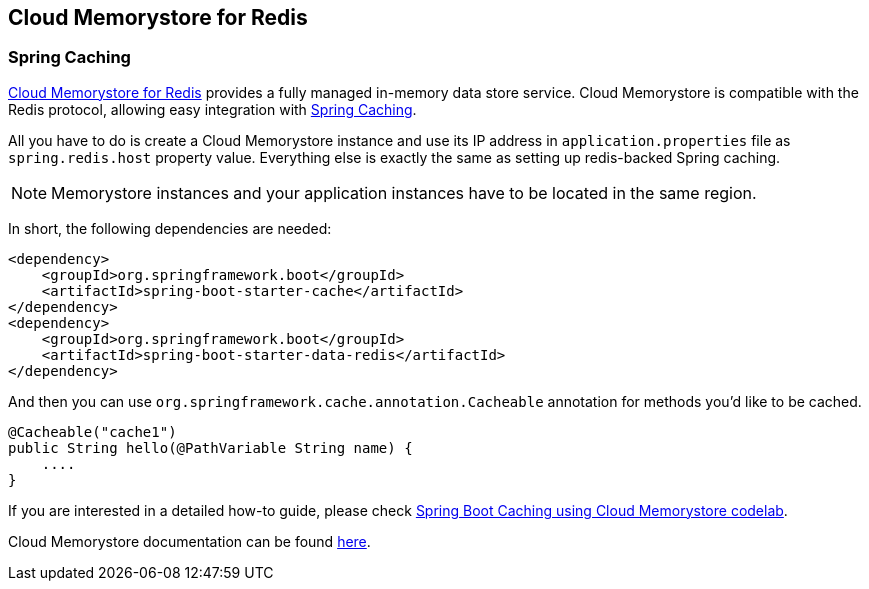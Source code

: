 == Cloud Memorystore for Redis

=== Spring Caching

https://cloud.google.com/memorystore/[Cloud Memorystore for Redis] provides a fully managed in-memory data store service.
Cloud Memorystore is compatible with the Redis protocol, allowing easy integration with
https://docs.spring.io/spring-boot/docs/current/reference/html/boot-features-caching.html[Spring Caching].

All you have to do is create a Cloud Memorystore instance and use its IP address in `application.properties` file as
`spring.redis.host` property value. Everything else is exactly the same as setting up redis-backed Spring caching.

[NOTE]
====
Memorystore instances and your application instances have to be located in the same region.
====

In short, the following dependencies are needed:

[source,xml]
----
<dependency>
    <groupId>org.springframework.boot</groupId>
    <artifactId>spring-boot-starter-cache</artifactId>
</dependency>
<dependency>
    <groupId>org.springframework.boot</groupId>
    <artifactId>spring-boot-starter-data-redis</artifactId>
</dependency>
----

And then you can use `org.springframework.cache.annotation.Cacheable` annotation for methods you'd like to be cached.
[source,java]
----
@Cacheable("cache1")
public String hello(@PathVariable String name) {
    ....
}
----

If you are interested in a detailed how-to guide, please check
https://codelabs.developers.google.com/codelabs/cloud-spring-cache-memorystore/[Spring Boot Caching using Cloud Memorystore codelab].

Cloud Memorystore documentation can be found https://cloud.google.com/memorystore/docs/redis/[here].